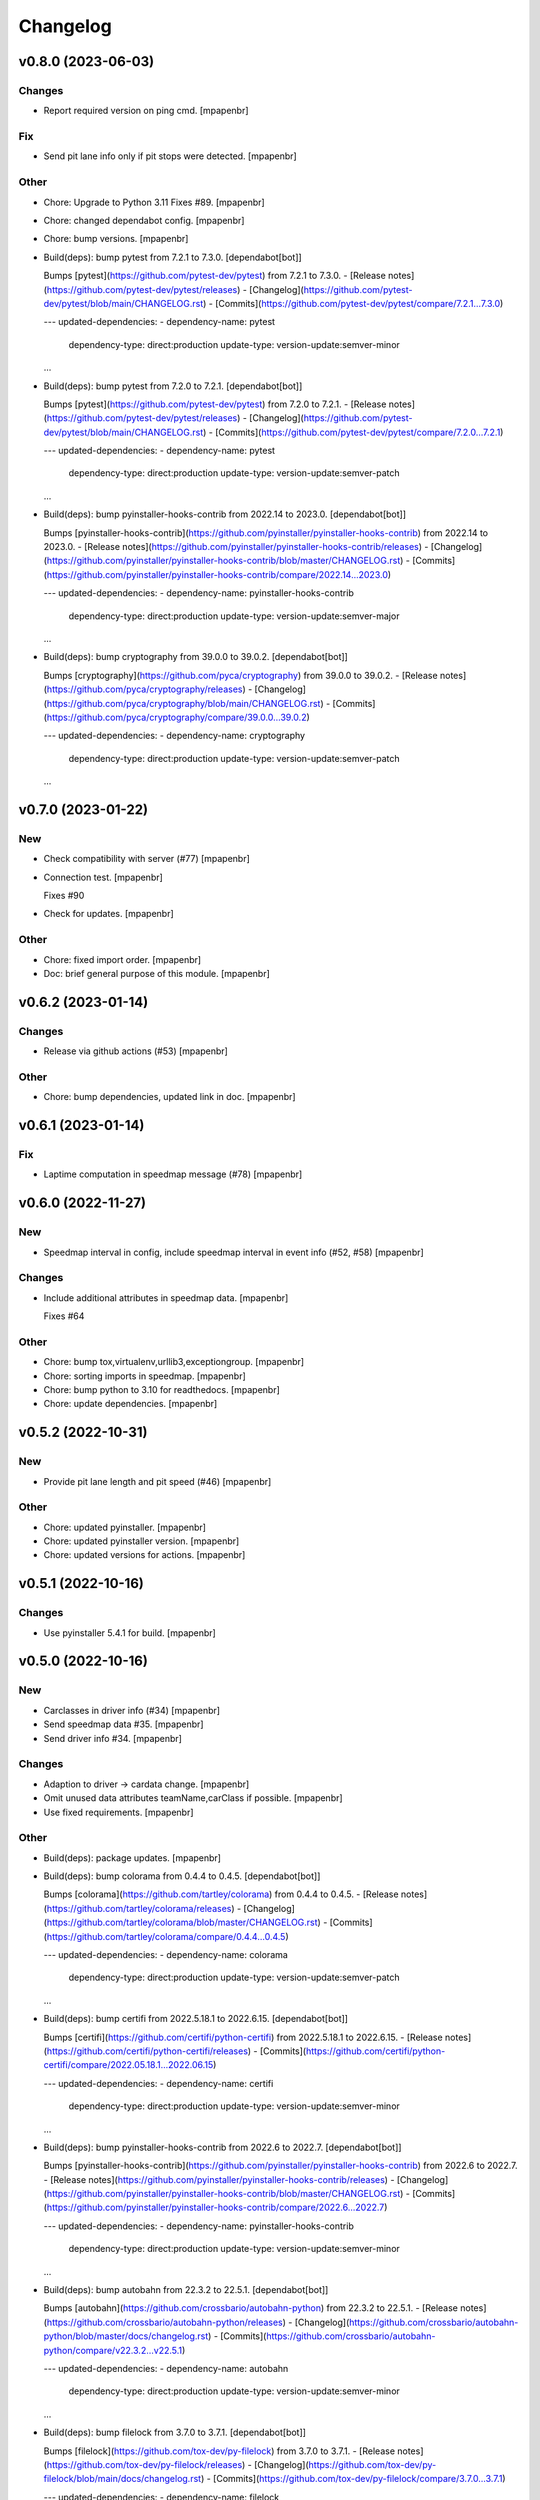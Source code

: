 Changelog
=========


v0.8.0 (2023-06-03)
-------------------

Changes
~~~~~~~
- Report required version on ping cmd. [mpapenbr]

Fix
~~~
- Send pit lane info only if pit stops were detected. [mpapenbr]

Other
~~~~~
- Chore: Upgrade to Python 3.11 Fixes #89. [mpapenbr]
- Chore: changed dependabot config. [mpapenbr]
- Chore: bump versions. [mpapenbr]
- Build(deps): bump pytest from 7.2.1 to 7.3.0. [dependabot[bot]]

  Bumps [pytest](https://github.com/pytest-dev/pytest) from 7.2.1 to 7.3.0.
  - [Release notes](https://github.com/pytest-dev/pytest/releases)
  - [Changelog](https://github.com/pytest-dev/pytest/blob/main/CHANGELOG.rst)
  - [Commits](https://github.com/pytest-dev/pytest/compare/7.2.1...7.3.0)

  ---
  updated-dependencies:
  - dependency-name: pytest
    dependency-type: direct:production
    update-type: version-update:semver-minor
  ...
- Build(deps): bump pytest from 7.2.0 to 7.2.1. [dependabot[bot]]

  Bumps [pytest](https://github.com/pytest-dev/pytest) from 7.2.0 to 7.2.1.
  - [Release notes](https://github.com/pytest-dev/pytest/releases)
  - [Changelog](https://github.com/pytest-dev/pytest/blob/main/CHANGELOG.rst)
  - [Commits](https://github.com/pytest-dev/pytest/compare/7.2.0...7.2.1)

  ---
  updated-dependencies:
  - dependency-name: pytest
    dependency-type: direct:production
    update-type: version-update:semver-patch
  ...
- Build(deps): bump pyinstaller-hooks-contrib from 2022.14 to 2023.0.
  [dependabot[bot]]

  Bumps [pyinstaller-hooks-contrib](https://github.com/pyinstaller/pyinstaller-hooks-contrib) from 2022.14 to 2023.0.
  - [Release notes](https://github.com/pyinstaller/pyinstaller-hooks-contrib/releases)
  - [Changelog](https://github.com/pyinstaller/pyinstaller-hooks-contrib/blob/master/CHANGELOG.rst)
  - [Commits](https://github.com/pyinstaller/pyinstaller-hooks-contrib/compare/2022.14...2023.0)

  ---
  updated-dependencies:
  - dependency-name: pyinstaller-hooks-contrib
    dependency-type: direct:production
    update-type: version-update:semver-major
  ...
- Build(deps): bump cryptography from 39.0.0 to 39.0.2.
  [dependabot[bot]]

  Bumps [cryptography](https://github.com/pyca/cryptography) from 39.0.0 to 39.0.2.
  - [Release notes](https://github.com/pyca/cryptography/releases)
  - [Changelog](https://github.com/pyca/cryptography/blob/main/CHANGELOG.rst)
  - [Commits](https://github.com/pyca/cryptography/compare/39.0.0...39.0.2)

  ---
  updated-dependencies:
  - dependency-name: cryptography
    dependency-type: direct:production
    update-type: version-update:semver-patch
  ...


v0.7.0 (2023-01-22)
-------------------

New
~~~
- Check compatibility with server (#77) [mpapenbr]
- Connection test. [mpapenbr]

  Fixes #90
- Check for updates. [mpapenbr]

Other
~~~~~
- Chore: fixed import order. [mpapenbr]
- Doc: brief general purpose of this module. [mpapenbr]


v0.6.2 (2023-01-14)
-------------------

Changes
~~~~~~~
- Release via github actions (#53) [mpapenbr]

Other
~~~~~
- Chore: bump dependencies, updated link in doc. [mpapenbr]


v0.6.1 (2023-01-14)
-------------------

Fix
~~~
- Laptime computation in speedmap message  (#78) [mpapenbr]


v0.6.0 (2022-11-27)
-------------------

New
~~~
- Speedmap interval in config, include speedmap interval in event info
  (#52, #58) [mpapenbr]

Changes
~~~~~~~
- Include additional attributes in speedmap data. [mpapenbr]

  Fixes #64

Other
~~~~~
- Chore: bump tox,virtualenv,urllib3,exceptiongroup. [mpapenbr]
- Chore: sorting imports in speedmap. [mpapenbr]
- Chore: bump python to 3.10 for readthedocs. [mpapenbr]
- Chore: update dependencies. [mpapenbr]


v0.5.2 (2022-10-31)
-------------------

New
~~~
- Provide pit lane length and pit speed (#46) [mpapenbr]

Other
~~~~~
- Chore: updated pyinstaller. [mpapenbr]
- Chore: updated pyinstaller version. [mpapenbr]
- Chore: updated versions for actions. [mpapenbr]


v0.5.1 (2022-10-16)
-------------------

Changes
~~~~~~~
- Use pyinstaller 5.4.1 for build. [mpapenbr]


v0.5.0 (2022-10-16)
-------------------

New
~~~
- Carclasses in driver info (#34) [mpapenbr]
- Send speedmap data  #35. [mpapenbr]
- Send driver info  #34. [mpapenbr]

Changes
~~~~~~~
- Adaption to driver -> cardata change. [mpapenbr]
- Omit unused data attributes teamName,carClass if possible. [mpapenbr]
- Use fixed requirements. [mpapenbr]

Other
~~~~~
- Build(deps): package updates. [mpapenbr]
- Build(deps): bump colorama from 0.4.4 to 0.4.5. [dependabot[bot]]

  Bumps [colorama](https://github.com/tartley/colorama) from 0.4.4 to 0.4.5.
  - [Release notes](https://github.com/tartley/colorama/releases)
  - [Changelog](https://github.com/tartley/colorama/blob/master/CHANGELOG.rst)
  - [Commits](https://github.com/tartley/colorama/compare/0.4.4...0.4.5)

  ---
  updated-dependencies:
  - dependency-name: colorama
    dependency-type: direct:production
    update-type: version-update:semver-patch
  ...
- Build(deps): bump certifi from 2022.5.18.1 to 2022.6.15.
  [dependabot[bot]]

  Bumps [certifi](https://github.com/certifi/python-certifi) from 2022.5.18.1 to 2022.6.15.
  - [Release notes](https://github.com/certifi/python-certifi/releases)
  - [Commits](https://github.com/certifi/python-certifi/compare/2022.05.18.1...2022.06.15)

  ---
  updated-dependencies:
  - dependency-name: certifi
    dependency-type: direct:production
    update-type: version-update:semver-minor
  ...
- Build(deps): bump pyinstaller-hooks-contrib from 2022.6 to 2022.7.
  [dependabot[bot]]

  Bumps [pyinstaller-hooks-contrib](https://github.com/pyinstaller/pyinstaller-hooks-contrib) from 2022.6 to 2022.7.
  - [Release notes](https://github.com/pyinstaller/pyinstaller-hooks-contrib/releases)
  - [Changelog](https://github.com/pyinstaller/pyinstaller-hooks-contrib/blob/master/CHANGELOG.rst)
  - [Commits](https://github.com/pyinstaller/pyinstaller-hooks-contrib/compare/2022.6...2022.7)

  ---
  updated-dependencies:
  - dependency-name: pyinstaller-hooks-contrib
    dependency-type: direct:production
    update-type: version-update:semver-minor
  ...
- Build(deps): bump autobahn from 22.3.2 to 22.5.1. [dependabot[bot]]

  Bumps [autobahn](https://github.com/crossbario/autobahn-python) from 22.3.2 to 22.5.1.
  - [Release notes](https://github.com/crossbario/autobahn-python/releases)
  - [Changelog](https://github.com/crossbario/autobahn-python/blob/master/docs/changelog.rst)
  - [Commits](https://github.com/crossbario/autobahn-python/compare/v22.3.2...v22.5.1)

  ---
  updated-dependencies:
  - dependency-name: autobahn
    dependency-type: direct:production
    update-type: version-update:semver-minor
  ...
- Build(deps): bump filelock from 3.7.0 to 3.7.1. [dependabot[bot]]

  Bumps [filelock](https://github.com/tox-dev/py-filelock) from 3.7.0 to 3.7.1.
  - [Release notes](https://github.com/tox-dev/py-filelock/releases)
  - [Changelog](https://github.com/tox-dev/py-filelock/blob/main/docs/changelog.rst)
  - [Commits](https://github.com/tox-dev/py-filelock/compare/3.7.0...3.7.1)

  ---
  updated-dependencies:
  - dependency-name: filelock
    dependency-type: direct:production
    update-type: version-update:semver-patch
  ...
- Build(deps): bump pyinstaller-hooks-contrib from 2022.5 to 2022.6.
  [dependabot[bot]]

  Bumps [pyinstaller-hooks-contrib](https://github.com/pyinstaller/pyinstaller-hooks-contrib) from 2022.5 to 2022.6.
  - [Release notes](https://github.com/pyinstaller/pyinstaller-hooks-contrib/releases)
  - [Changelog](https://github.com/pyinstaller/pyinstaller-hooks-contrib/blob/master/CHANGELOG.rst)
  - [Commits](https://github.com/pyinstaller/pyinstaller-hooks-contrib/compare/2022.5...2022.6)

  ---
  updated-dependencies:
  - dependency-name: pyinstaller-hooks-contrib
    dependency-type: direct:production
    update-type: version-update:semver-minor
  ...
- Build(deps): bump mccabe from 0.6.1 to 0.7.0. [dependabot[bot]]

  Bumps [mccabe](https://github.com/pycqa/mccabe) from 0.6.1 to 0.7.0.
  - [Release notes](https://github.com/pycqa/mccabe/releases)
  - [Commits](https://github.com/pycqa/mccabe/compare/0.6.1...0.7.0)

  ---
  updated-dependencies:
  - dependency-name: mccabe
    dependency-type: direct:production
    update-type: version-update:semver-minor
  ...
- Build(deps): bump pefile from 2021.9.3 to 2022.5.30. [dependabot[bot]]

  Bumps [pefile](https://github.com/erocarrera/pefile) from 2021.9.3 to 2022.5.30.
  - [Release notes](https://github.com/erocarrera/pefile/releases)
  - [Commits](https://github.com/erocarrera/pefile/compare/v2021.9.3...v2022.5.30)

  ---
  updated-dependencies:
  - dependency-name: pefile
    dependency-type: direct:production
    update-type: version-update:semver-major
  ...


v0.4.3 (2022-05-22)
-------------------

Fix
~~~
- Revisited marking of ob/pb. [mpapenbr]


v0.4.2 (2022-05-21)
-------------------
- Pkg: stay on autobahn 21. [mpapenbr]


v0.4.1 (2022-05-21)
-------------------

New
~~~
- More detailed usage, some cleanup. [mpapenbr]

Fix
~~~
- Marking of best laps gets lost on changes. [mpapenbr]

Other
~~~~~
- Merge branch 'master' of github.com:mpapenbr/python-racelogger.
  [mpapenbr]


v0.4.0 (2022-03-06)
-------------------

New
~~~
- Add raceloggerVersion into event_info. [mpapenbr]
- Add session info into event_info. [mpapenbr]

Changes
~~~~~~~
- Adjusted racelogger.ini.sample to new user. [mpapenbr]

Other
~~~~~
- Merge pull request #7 from mpapenbr:mpapenbr/issue4. [mpapenbr]

  extend event info with session info


v0.3.0 (2021-11-28)
-------------------

New
~~~
- Adapt to new wamp endpoints. [mpapenbr]

Changes
~~~~~~~
- Pitfalls for recording. [mpapenbr]


v0.2.0 (2021-10-29)
-------------------

New
~~~
- Client commands ping and record. [mpapenbr]
- Usage. [mpapenbr]

Changes
~~~~~~~
- Default racelog.ini. [mpapenbr]


v0.1.0 (2021-09-26)
-------------------

New
~~~
- Base cli. [mpapenbr]

Changes
~~~~~~~
- Setup hints. [mpapenbr]


v0.0.0 (2021-09-25)
-------------------
- Add initial project skeleton. [mpapenbr]


